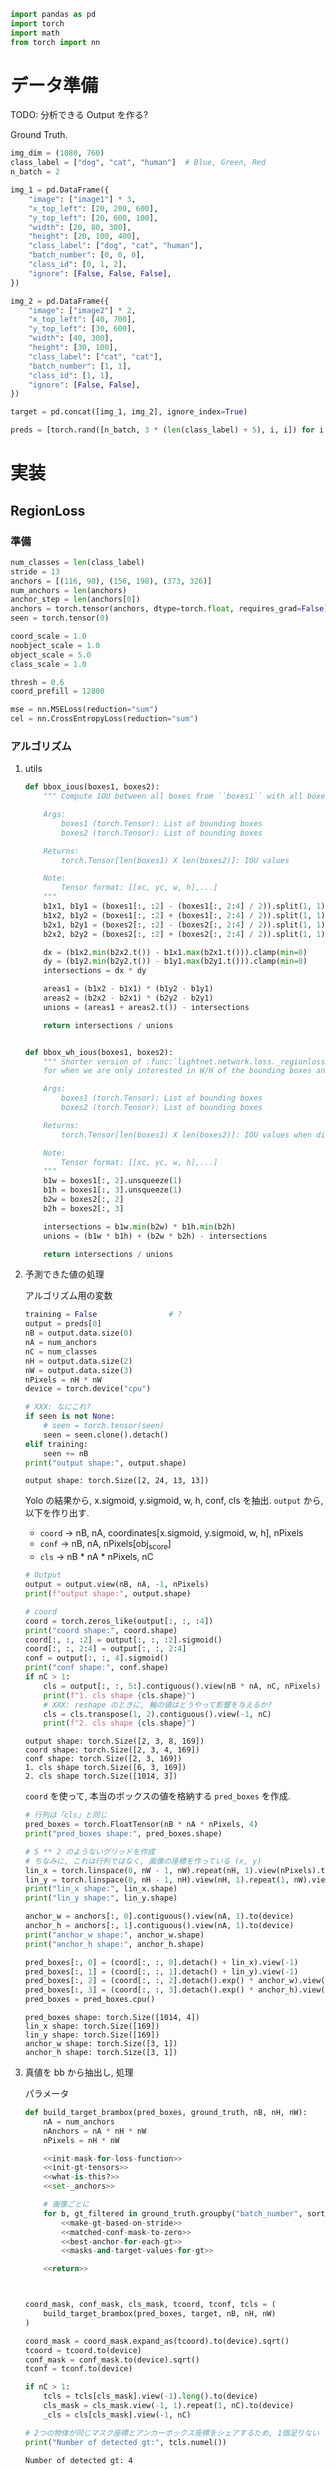 #+property: header-args:python :session region-loss :async yes :exports none

#+begin_src python
  import pandas as pd
  import torch
  import math
  from torch import nn
#+end_src


* データ準備
  TODO: 分析できる Output を作る?

  Ground Truth.
  #+begin_src python
    img_dim = (1080, 760)
    class_label = ["dog", "cat", "human"]  # Blue, Green, Red
    n_batch = 2

    img_1 = pd.DataFrame({
        "image": ["image1"] * 3,
        "x_top_left": [20, 200, 600],
        "y_top_left": [20, 600, 100],
        "width": [20, 80, 300],
        "height": [20, 100, 400],
        "class_label": ["dog", "cat", "human"],
        "batch_number": [0, 0, 0],
        "class_id": [0, 1, 2],
        "ignore": [False, False, False],
    })

    img_2 = pd.DataFrame({
        "image": ["image2"] * 2,
        "x_top_left": [40, 700],
        "y_top_left": [30, 600],
        "width": [40, 300],
        "height": [30, 100],
        "class_label": ["cat", "cat"],
        "batch_number": [1, 1],
        "class_id": [1, 1],
        "ignore": [False, False],
    })

    target = pd.concat([img_1, img_2], ignore_index=True)
  #+end_src

  #+RESULTS:

  #+begin_src python
    preds = [torch.rand([n_batch, 3 * (len(class_label) + 5), i, i]) for i in [13, 26, 52]]
  #+end_src

  #+RESULTS:


* 実装

** RegionLoss
*** 準備
    #+begin_src python
      num_classes = len(class_label)
      stride = 13
      anchors = [(116, 90), (156, 198), (373, 326)]
      num_anchors = len(anchors)
      anchor_step = len(anchors[0])
      anchors = torch.tensor(anchors, dtype=torch.float, requires_grad=False)
      seen = torch.tensor(0)

      coord_scale = 1.0
      noobject_scale = 1.0
      object_scale = 5.0
      class_scale = 1.0

      thresh = 0.6
      coord_prefill = 12800

      mse = nn.MSELoss(reduction="sum")
      cel = nn.CrossEntropyLoss(reduction="sum")
    #+end_src

    #+RESULTS:

*** アルゴリズム
**** utils
     #+begin_src python
       def bbox_ious(boxes1, boxes2):
           """ Compute IOU between all boxes from ``boxes1`` with all boxes from ``boxes2``.

           Args:
               boxes1 (torch.Tensor): List of bounding boxes
               boxes2 (torch.Tensor): List of bounding boxes

           Returns:
               torch.Tensor[len(boxes1) X len(boxes2)]: IOU values

           Note:
               Tensor format: [[xc, yc, w, h],...]
           """
           b1x1, b1y1 = (boxes1[:, :2] - (boxes1[:, 2:4] / 2)).split(1, 1)
           b1x2, b1y2 = (boxes1[:, :2] + (boxes1[:, 2:4] / 2)).split(1, 1)
           b2x1, b2y1 = (boxes2[:, :2] - (boxes2[:, 2:4] / 2)).split(1, 1)
           b2x2, b2y2 = (boxes2[:, :2] + (boxes2[:, 2:4] / 2)).split(1, 1)

           dx = (b1x2.min(b2x2.t()) - b1x1.max(b2x1.t())).clamp(min=0)
           dy = (b1y2.min(b2y2.t()) - b1y1.max(b2y1.t())).clamp(min=0)
           intersections = dx * dy

           areas1 = (b1x2 - b1x1) * (b1y2 - b1y1)
           areas2 = (b2x2 - b2x1) * (b2y2 - b2y1)
           unions = (areas1 + areas2.t()) - intersections

           return intersections / unions


       def bbox_wh_ious(boxes1, boxes2):
           """ Shorter version of :func:`lightnet.network.loss._regionloss.bbox_ious`
           for when we are only interested in W/H of the bounding boxes and not X/Y.

           Args:
               boxes1 (torch.Tensor): List of bounding boxes
               boxes2 (torch.Tensor): List of bounding boxes

           Returns:
               torch.Tensor[len(boxes1) X len(boxes2)]: IOU values when discarding X/Y offsets (aka. as if they were zero)

           Note:
               Tensor format: [[xc, yc, w, h],...]
           """
           b1w = boxes1[:, 2].unsqueeze(1)
           b1h = boxes1[:, 3].unsqueeze(1)
           b2w = boxes2[:, 2]
           b2h = boxes2[:, 3]

           intersections = b1w.min(b2w) * b1h.min(b2h)
           unions = (b1w * b1h) + (b2w * b2h) - intersections

           return intersections / unions
     #+end_src

     #+RESULTS:

**** 予測できた値の処理
     アルゴリズム用の変数
     #+begin_src python
       training = False                # ?
       output = preds[0]
       nB = output.data.size(0)
       nA = num_anchors
       nC = num_classes
       nH = output.data.size(2)
       nW = output.data.size(3)
       nPixels = nH * nW
       device = torch.device("cpu")

       # XXX: なにこれ?
       if seen is not None:
           # seen = torch.tensor(seen)
           seen = seen.clone().detach()
       elif training:
           seen += nB
       print("output shape:", output.shape)
     #+end_src

     #+RESULTS:
     : output shape: torch.Size([2, 24, 13, 13])


     Yolo の結果から, x.sigmoid, y.sigmoid, w, h, conf, cls を抽出.
     =output= から, 以下を作り出す.
     - =coord= → nB, nA, coordinates[x.sigmoid, y.sigmoid, w, h], nPixels
     - =conf= → nB, nA, nPixels[obj_score]
     - =cls= → nB * nA * nPixels, nC
     #+begin_src python
       # Output
       output = output.view(nB, nA, -1, nPixels)
       print(f"output shape:", output.shape)

       # coord
       coord = torch.zeros_like(output[:, :, :4])
       print("coord shape:", coord.shape)
       coord[:, :, :2] = output[:, :, :2].sigmoid()
       coord[:, :, 2:4] = output[:, :, 2:4]
       conf = output[:, :, 4].sigmoid()
       print("conf shape:", conf.shape)
       if nC > 1:
           cls = output[:, :, 5:].contiguous().view(nB * nA, nC, nPixels)
           print(f"1. cls shape {cls.shape}")
           # XXX: reshape のときに, 軸の値はどうやって影響を与えるか?
           cls = cls.transpose(1, 2).contiguous().view(-1, nC)
           print(f"2. cls shape {cls.shape}")
     #+end_src

     #+RESULTS:
     : output shape: torch.Size([2, 3, 8, 169])
     : coord shape: torch.Size([2, 3, 4, 169])
     : conf shape: torch.Size([2, 3, 169])
     : 1. cls shape torch.Size([6, 3, 169])
     : 2. cls shape torch.Size([1014, 3])


     =coord= を使って, 本当のボックスの値を格納する =pred_boxes= を作成.
     #+begin_src python
       # 行列は「cls」と同じ
       pred_boxes = torch.FloatTensor(nB * nA * nPixels, 4)
       print("pred_boxes shape:", pred_boxes.shape)

       # S ** 2 のようないグリッドを作成
       # ちなみに, これは行列ではなく, 画像の座標を作っている (x, y)
       lin_x = torch.linspace(0, nW - 1, nW).repeat(nH, 1).view(nPixels).to(device)
       lin_y = torch.linspace(0, nH - 1, nH).view(nH, 1).repeat(1, nW).view(nPixels).to(device)
       print("lin_x shape:", lin_x.shape)
       print("lin_y shape:", lin_y.shape)

       anchor_w = anchors[:, 0].contiguous().view(nA, 1).to(device)
       anchor_h = anchors[:, 1].contiguous().view(nA, 1).to(device)
       print("anchor_w shape:", anchor_w.shape)
       print("anchor_h shape:", anchor_h.shape)

       pred_boxes[:, 0] = (coord[:, :, 0].detach() + lin_x).view(-1)
       pred_boxes[:, 1] = (coord[:, :, 1].detach() + lin_y).view(-1)
       pred_boxes[:, 2] = (coord[:, :, 2].detach().exp() * anchor_w).view(-1)
       pred_boxes[:, 3] = (coord[:, :, 3].detach().exp() * anchor_h).view(-1)
       pred_boxes = pred_boxes.cpu()
     #+end_src

     #+RESULTS:
     : pred_boxes shape: torch.Size([1014, 4])
     : lin_x shape: torch.Size([169])
     : lin_y shape: torch.Size([169])
     : anchor_w shape: torch.Size([3, 1])
     : anchor_h shape: torch.Size([3, 1])

**** 真値を bb から抽出し, 処理
     パラメータ
     #+begin_src python :noweb yes
       def build_target_brambox(pred_boxes, ground_truth, nB, nH, nW):
           nA = num_anchors
           nAnchors = nA * nH * nW
           nPixels = nH * nW

           <<init-mask-for-loss-function>>
           <<init-gt-tensors>>
           <<what-is-this?>>
           <<set-_anchors>>

           # 画像ごとに
           for b, gt_filtered in ground_truth.groupby("batch_number", sort=False):
               <<make-gt-based-on-stride>>
               <<matched-conf-mask-to-zero>>
               <<best-anchor-for-each-gt>>
               <<masks-and-target-values-for-gt>>

           <<return>>



       coord_mask, conf_mask, cls_mask, tcoord, tconf, tcls = (
           build_target_brambox(pred_boxes, target, nB, nH, nW)
       )

       coord_mask = coord_mask.expand_as(tcoord).to(device).sqrt()
       tcoord = tcoord.to(device)
       conf_mask = conf_mask.to(device).sqrt()
       tconf = tconf.to(device)

       if nC > 1:
           tcls = tcls[cls_mask].view(-1).long().to(device)
           cls_mask = cls_mask.view(-1, 1).repeat(1, nC).to(device)
           _cls = cls[cls_mask].view(-1, nC)

       # 2つの物体が同じマスク座標とアンカーボックス座標をシェアするため, 1個足りない
       print("Number of detected gt:", tcls.numel())
     #+end_src

     #+RESULTS:
     : Number of detected gt: 4


***** ブロック
      #+name: init-mask-for-loss-function
      #+begin_src python
        coord_mask = torch.zeros(nB, nA, nH, nW, requires_grad=False)
        conf_mask = torch.ones(nB, nA, nH, nW, requires_grad=False) * noobject_scale
        cls_mask = torch.zeros(nB, nA, nH, nW, dtype=torch.bool, requires_grad=False)
      #+end_src

      #+name: init-gt-tensors
      #+begin_src python
        tcoord = torch.zeros(nB, nA, 4, nH, nW, requires_grad=False)
        tconf = torch.zeros(nB, nA, nH, nW, requires_grad=False)
        tcls = torch.zeros(nB, nA, nH, nW, requires_grad=False)
      #+end_src

      =tcoord= を触っているが, 意味わからない
      #+name: what-is-this?
      #+begin_src python
        if training and seen < coord_prefill:
            coord_mask.fill_(math.sqrt(.01 / coord_scale))
            if anchor_step == 4:
                tcoord[:, :, 0] = (anchors[:, 2].contiguous().view(1, nA, 1, 1)
                                   .repeat(nB, 1, 1, nPixels))
                tcoord[:, :, 1] = (anchors[:, 3].contiguous().view(1, nA, 1, 1)
                                   .repeat(nB, 1, 1, nPixels))
            else:
                tcoord[:, :, 0].fill_(0.5)
                tcoord[:, :, 1].fill_(0.5)
      #+end_src

      あまりわからないが, =anchors= を [nA X 2] から [nA X 4] に標準化.
      #+name: set-_anchors
      #+begin_src python
        if anchor_step == 4:
            _anchors = anchors.clone()
            _anchors[:, :2] = 0
        else:
            _anchors = torch.cat([torch.zeros_like(anchors), anchors], dim=1)
      #+end_src

      #+name: make-gt-based-on-stride
      #+begin_src python
        cur_pred_boxes = pred_boxes[b * nAnchors:(b + 1) * nAnchors]

        gt = torch.empty((gt_filtered.shape[0], 4), requires_grad=False)
        gt[:, 2] = torch.from_numpy(gt_filtered.width.values).float() / stride
        gt[:, 3] = torch.from_numpy(gt_filtered.height.values).float() / stride
        gt[:, 0] = torch.from_numpy(gt_filtered.x_top_left.values).float() / stride + (gt[:, 2] / 2)
        gt[:, 1] = torch.from_numpy(gt_filtered.y_top_left.values).float() / stride + (gt[:, 3] / 2)
      #+end_src

      #+name: matched-conf-mask-to-zero
      #+begin_src python
        # gt X cur_pred_boxes の行列を獲得 (サイズがけっこう大きい)
        # アンカーとクラスにかかわらず, IOU は thresh より大きければ, 「0」をマーク.
        iou_gt_pred = bbox_ious(gt, cur_pred_boxes)  # ここに, クラスの情報が入っていない
        mask = (iou_gt_pred > thresh).sum(0) >= 1
        conf_mask[b][mask.view_as(conf_mask[b])] = 0
      #+end_src

      #+name: best-anchor-for-each-gt
      #+begin_src python
        iou_gt_anchors = bbox_wh_ious(gt, _anchors)
        _, best_anchors = iou_gt_anchors.max(1)
      #+end_src

      #+name: masks-and-target-values-for-gt
      #+begin_src python
        nGT = gt.shape[0]
        # 中心の値を左上にする
        gi = gt[:, 0].clamp(0, nW - 1).long()
        gj = gt[:, 1].clamp(0, nH - 1).long()

        # GTのところにobject scale を入れる
        conf_mask[b, best_anchors, gj, gi] = object_scale
        # tconf にGTがあるところにiouを入れる
        tconf[b, best_anchors, gj, gi] = iou_gt_pred.view(nGT, nA, nH, nW)[torch.arange(nGT), best_anchors, gj, gi]

        coord_mask[b, best_anchors, gj, gi] = 2 - (gt[:, 2] * gt[:, 3]) / nPixels
        # Yolo の出力のようにGTの値を変換
        tcoord[b, best_anchors, 0, gj, gi] = gt[:, 0] - gi.float()
        tcoord[b, best_anchors, 1, gj, gi] = gt[:, 1] - gj.float()
        tcoord[b, best_anchors, 2, gj, gi] = (gt[:, 2] / anchors[best_anchors, 0]).log()
        tcoord[b, best_anchors, 3, gj, gi] = (gt[:, 3] / anchors[best_anchors, 1]).log()

        cls_mask[b, best_anchors, gj, gi] = 1
        tcls[b, best_anchors, gj, gi] = torch.from_numpy(gt_filtered.class_id.values).float()

        if gt_filtered.ignore.any():
            ignore_mask = torch.from_numpy(gt_filtered.ignore.values)
            gi = gi[ignore_mask]
            gj = gj[ignore_mask]
            best_anchors = best_anchors[ignore_mask]

            conf_mask[b, best_anchors, gj, gi] = 0
            coord_mask[b, best_anchors, gj, gi] = 0
            cls_mask[b, best_anchors, gj, gi] = 0
      #+end_src

      #+name: return
      #+begin_src python
        return (
            coord_mask.view(nB, nA, 1, nPixels),
            conf_mask.view(nB, nA, nPixels),
            cls_mask.view(nB, nA, nPixels),
            tcoord.view(nB, nA, 4, nPixels),
            tconf.view(nB, nA, nPixels),
            tcls.view(nB, nA, nPixels)
        )
      #+end_src


**** ロスを計算
     #+begin_src python
       loss_coord = coord_scale * mse(coord * coord_mask, tcoord * coord_mask) / (2 * nB)
       loss_conf = mse(conf * conf_mask, tconf * conf_mask) / (2 * nB)
       if nC > 1:
           if tcls.numel() > 0:
               loss_class = class_scale * cel(_cls, tcls) / nB
           else:
               loss_class = torch.tensor(0.0, device=device)
       else:
           loss_class = torch.tensor(0.0, device=device)

       loss_total = loss_coord + loss_conf + loss_class
     #+end_src

     #+RESULTS:


* 参考
  - https://www.programmersought.com/article/58215826933/
  - https://stats.stackexchange.com/questions/287486/yolo-loss-function-explanation
